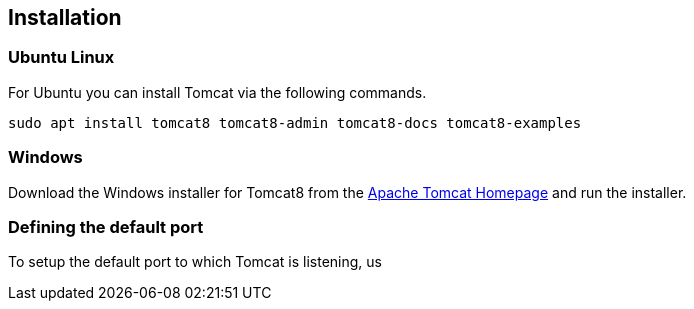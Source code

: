 [[installation]]
== Installation

[[installation_ubuntu]]
=== Ubuntu Linux

For Ubuntu you can install Tomcat via the following commands.

[source,text]
----
sudo apt install tomcat8 tomcat8-admin tomcat8-docs tomcat8-examples
----

[[installation_windows]]
=== Windows

Download the Windows installer for Tomcat8 from the http://tomcat.apache.org/[Apache Tomcat Homepage] and run the installer.

=== Defining the default port

To setup the default port to which Tomcat is listening, us
